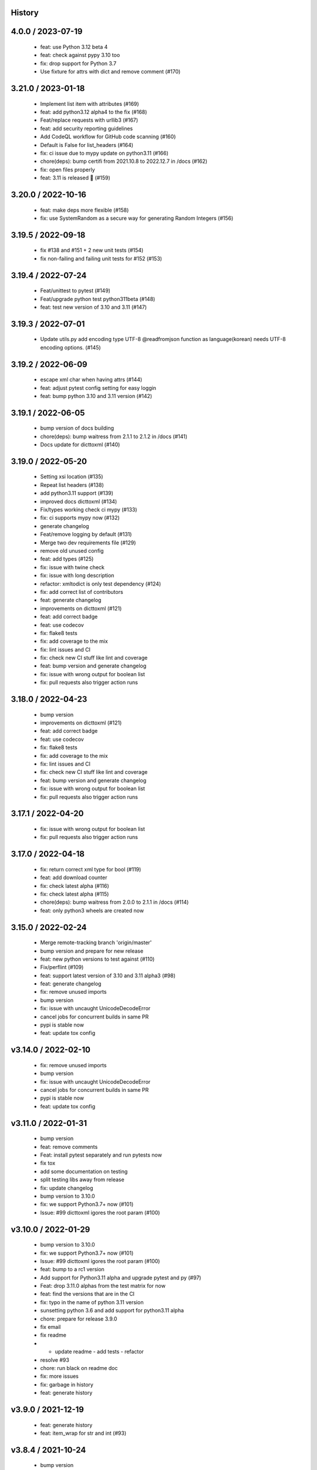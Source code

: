History
=======

4.0.0 / 2023-07-19
==================

  * feat: use Python 3.12 beta 4
  * feat: check against pypy 3.10 too
  * fix: drop support for Python 3.7
  * Use fixture for attrs with dict and remove comment (#170)

3.21.0 / 2023-01-18
===================

  * Implement list item with attributes (#169)
  * feat: add python3.12 alpha4 to the fix (#168)
  * Feat/replace requests with urllib3 (#167)
  * feat: add security reporting guidelines
  * Add CodeQL workflow for GitHub code scanning (#160)
  * Default is False for list_headers (#164)
  * fix: ci issue due to mypy update on python3.11 (#166)
  * chore(deps): bump certifi from 2021.10.8 to 2022.12.7 in /docs (#162)
  * fix: open files properly
  * feat: 3.11 is released 🎉 (#159)


3.20.0 / 2022-10-16
===================

  * feat: make deps more flexible (#158)
  * fix: use SystemRandom as a secure way for generating Random Integers (#156)

3.19.5 / 2022-09-18
===================

  * fix #138 and #151 + 2 new unit tests (#154)
  * fix non-failing and failing unit tests for #152 (#153)

3.19.4 / 2022-07-24
===================

  * Feat/unittest to pytest (#149)
  * Feat/upgrade python test python311beta (#148)
  * feat: test new version of 3.10 and 3.11 (#147)

3.19.3 / 2022-07-01
===================

  * Update utils.py add encoding type UTF-8 @readfromjson function as language(korean) needs UTF-8 encoding options. (#145)

3.19.2 / 2022-06-09
===================

  * escape xml char when having attrs (#144)
  * feat: adjust pytest config setting for easy loggin
  * feat: bump python 3.10 and 3.11 version (#142)

3.19.1 / 2022-06-05
===================

  * bump version of docs building
  * chore(deps): bump waitress from 2.1.1 to 2.1.2 in /docs (#141)
  * Docs update for dicttoxml (#140)

3.19.0 / 2022-05-20
===================

  * Setting xsi location (#135)
  * Repeat list headers (#138)
  * add python3.11 support (#139)
  * improved docs dicttoxml (#134)
  * Fix/types working check ci mypy (#133)
  * fix: ci supports mypy now (#132)
  * generate changelog
  * Feat/remove logging by default (#131)
  * Merge two dev requirements file (#129)
  * remove old unused config
  * feat: add types (#125)
  * fix: issue with twine check
  * fix: issue with long description
  * refactor: xmltodict is only test dependency (#124)
  * fix: add correct list of contributors
  * feat: generate changelog
  * improvements on dicttoxml (#121)
  * feat: add correct badge
  * feat: use codecov
  * fix: flake8 tests
  * fix: add coverage to the mix
  * fix: lint issues and CI
  * fix: check new CI stuff like lint and coverage
  * feat: bump version and generate changelog
  * fix: issue with wrong output for boolean list
  * fix: pull requests also trigger action runs

3.18.0 / 2022-04-23
===================

  * bump version
  * improvements on dicttoxml (#121)
  * feat: add correct badge
  * feat: use codecov
  * fix: flake8 tests
  * fix: add coverage to the mix
  * fix: lint issues and CI
  * fix: check new CI stuff like lint and coverage
  * feat: bump version and generate changelog
  * fix: issue with wrong output for boolean list
  * fix: pull requests also trigger action runs

3.17.1 / 2022-04-20
===================

  * fix: issue with wrong output for boolean list
  * fix: pull requests also trigger action runs

3.17.0 / 2022-04-18
===================

  * fix: return correct xml type for bool (#119)
  * feat: add download counter
  * fix: check latest alpha (#116)
  * fix: check latest alpha (#115)
  * chore(deps): bump waitress from 2.0.0 to 2.1.1 in /docs (#114)
  * feat: only python3 wheels are created now

3.15.0 / 2022-02-24
===================

  * Merge remote-tracking branch 'origin/master'
  * bump version and prepare for new release
  * feat: new python versions to test against (#110)
  * Fix/perflint (#109)
  * feat: support latest version of 3.10 and 3.11 alpha3 (#98)
  * feat: generate changelog
  * fix: remove unused imports
  * bump version
  * fix: issue with uncaught UnicodeDecodeError
  * cancel jobs for concurrent builds in same PR
  * pypi is stable now
  * feat: update tox config

v3.14.0 / 2022-02-10
====================

  * fix: remove unused imports
  * bump version
  * fix: issue with uncaught UnicodeDecodeError
  * cancel jobs for concurrent builds in same PR
  * pypi is stable now
  * feat: update tox config

v3.11.0 / 2022-01-31
====================

  * bump version
  * feat: remove comments
  * Feat: install pytest separately and run pytests now
  * fix tox
  * add some documentation on testing
  * split testing libs away from release
  * fix: update changelog
  * bump version to 3.10.0
  * fix: we support Python3.7+ now (#101)
  * Issue: #99 dicttoxml igores the root param (#100)

v3.10.0 / 2022-01-29
====================

  * bump version to 3.10.0
  * fix: we support Python3.7+ now (#101)
  * Issue: #99 dicttoxml igores the root param (#100)
  * feat: bump to a rc1 version
  * Add support for Python3.11 alpha and upgrade pytest and py (#97)
  * Feat: drop 3.11.0 alphas from the test matrix for now
  * feat: find the versions that are in the CI
  * fix: typo in the name of python 3.11 version
  * sunsetting python 3.6 and add support for python3.11 alpha
  * chore: prepare for release 3.9.0
  * fix email
  * fix readme
  * - update readme - add tests - refactor
  * resolve #93
  * chore: run black on readme doc
  * fix: more issues
  * fix: garbage in history
  * feat: generate history

v3.9.0 / 2021-12-19
===================

  * feat: generate history
  * feat: item_wrap for str and int (#93)

v3.8.4 / 2021-10-24
===================

  * bump version
  * fix: version bump and readme generator

v3.8.3 / 2021-10-24
===================

  * bump version
  * feat: reproduce the error in the test (#90)
  * Feat/version (#88)
  * Feat/docs theme change (#87)
  * Feat/docs theme change (#86)
  * Feat/docs theme change (#85)
  * Feat/docs theme change (#84)
  * Feat/docs theme change (#83)
  * feat: update the docs theme (#82)

v3.8.0 / 2021-10-07
===================

  * Feat/security improvements (#81)
  * :arrow_up: feat: python 3.10 released (#79)

v3.7.0 / 2021-09-11
===================

  * :bookmark: feat: final release for v3.7.0
  * :bookmark: feat: bump version

v3.7.0beta2 / 2021-09-10
========================

  * Feat/cleanup and deprecation fix (#78)
  * item ommision (#76)
  * Create FUNDING.yml

v3.7.0beta1 / 2021-08-28
========================

  * Feat/fork and update dict2xml (#75)
  * chore(deps-dev): bump pip from 18.1 to 19.2 (#73)
  * Delete .travis.yml
  * chore(deps-dev): bump lxml from 4.6.2 to 4.6.3 (#68)
  * Bump lxml from 4.1.1 to 4.6.2 (#66)

v3.6.0 / 2020-11-12
===================

  * Feat/wip exceptions (#65)
  * Add .deepsource.toml
  * feat: upgrade the actions
  * feat: try & support more os and python versions
  * Update pythonpackage.yml

v3.5.0 / 2020-08-24
===================

  * feat: remove six as dependency as we are python3 only, resolves #60 (#61)
  * feat: update makefile for the correct command

v3.4.1 / 2020-06-10
===================

  * fix: issues with pypi release and bump version
  * Feat/attr type docs (#58)
  * fix: conflicts
  * Feat/attr type docs (#57)
  * Merge github.com:vinitkumar/json2xml
  * Update json2xml.py (#56)
  * Merge github.com:vinitkumar/json2xml
  * feat: fix typo in the readme

v3.3.3 / 2020-02-05
===================

  * Update README.rst
  * fix: issue with pypi uploads
  * fix: version
  * bump version
  * Update pythonpackage.yml
  * Refactor/prospector cleanup (#50)
  * Update pythonpackage.yml
  * Create pythonpackage.yml
  * Update README.rst
  * fix: typo in readme
  * bump version
  * Feature/attribute support (#48)
  * Feature/attribute support (#47)
  * chore: bump version
  * fix: remove print statement in json read because it confuses people
  * fix typo in readme

v3.0.0 / 2019-02-26
===================

  * Fix/coveralls (#43)
  * update coverage report (#42)
  * Merge pull request #41 from vinitkumar/fix/coveralls
  * add python coveralls
  * Merge pull request #40 from vinitkumar/refactor/cookiecutter
  * update coverage
  * add image for coveralls
  * coverage and coveralls integrations
  * try and trigger coveralls too
  * fix code block in readme
  * add doc about custom wrapper
  * try at reducing the dependencies
  * add tests for custom wrappers as well
  * add tests for actualy dict2xml conversion
  * fix: remove missing import
  * fix: code syntax highlight in the readme again
  * fix: code syntax highlight in the readme again
  * fix: code syntax highlight in the readme
  * chore: update readme with code samples
  * test: add testcases for the different utils method
  * remove unused imports
  * check the third method for generating dict from json string too
  * run correct test files
  * fix tests
  * update requirements and setuptools
  * refactor the module into more maintainable code
  * chore: add boilerplate
  * remove all legacy
  * Fix/cleanup (#38)
  * cleanup: remove unused modules (#37)
  * Merge pull request #35 from vinitkumar/improve-structure
  * cleanup
  * one again try to get the build working
  * travis need full version for latest supported python
  * do not hardcode version in a series
  * update grammar
  * fix conflicts
  * Update LICENSE
  * cleanup readme
  * remove cli
  * some cleanup and update the tests
  * Update readme.md
  * Cleanup Readme.md
  * Update issue templates
  * fix vulnerabilities in requests
